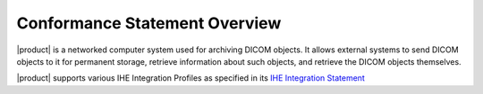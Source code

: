Conformance Statement Overview
******************************

|product| is a networked computer system used for archiving DICOM objects. It allows external systems
to send DICOM objects to it for permanent storage, retrieve information about such objects, and retrieve
the DICOM objects themselves.

|product| supports various IHE Integration Profiles as specified in its `IHE Integration Statement <https://github.com/dcm4che/dcm4chee-arc-light/wiki/IHE-Integration-Statement>`_

.. csv-table:: Network Services
   :header: "SOP Classes", "User", "Provider"
   :widths: 80, 10, 10
   :file: network-services.csv
